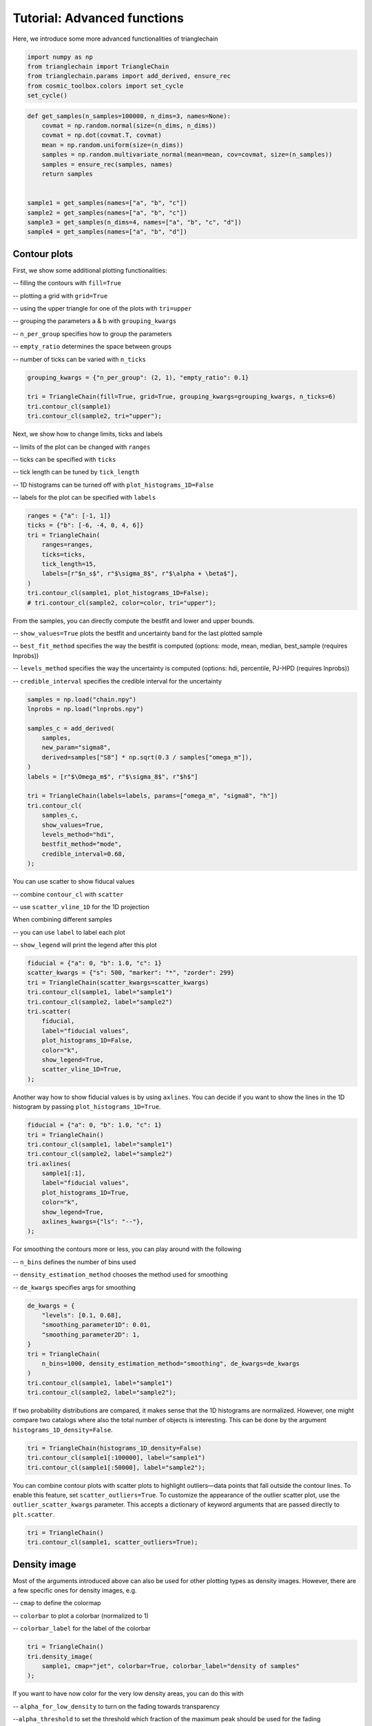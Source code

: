============================
Tutorial: Advanced functions
============================

Here, we introduce some more advanced functionalities of trianglechain

.. code:: python

    import numpy as np
    from trianglechain import TriangleChain
    from trianglechain.params import add_derived, ensure_rec
    from cosmic_toolbox.colors import set_cycle
    set_cycle()

.. code:: python

    def get_samples(n_samples=100000, n_dims=3, names=None):
        covmat = np.random.normal(size=(n_dims, n_dims))
        covmat = np.dot(covmat.T, covmat)
        mean = np.random.uniform(size=(n_dims))
        samples = np.random.multivariate_normal(mean=mean, cov=covmat, size=(n_samples))
        samples = ensure_rec(samples, names)
        return samples


    sample1 = get_samples(names=["a", "b", "c"])
    sample2 = get_samples(names=["a", "b", "c"])
    sample3 = get_samples(n_dims=4, names=["a", "b", "c", "d"])
    sample4 = get_samples(names=["a", "b", "d"])

Contour plots
=============

First, we show some additional plotting functionalities:

-- filling the contours with ``fill=True``

-- plotting a grid with ``grid=True``

-- using the upper triangle for one of the plots with ``tri=upper``

-- grouping the parameters a & b with ``grouping_kwargs``

-- ``n_per_group`` specifies how to group the parameters

-- ``empty_ratio`` determines the space between groups

-- number of ticks can be varied with ``n_ticks``

.. code:: python

    grouping_kwargs = {"n_per_group": (2, 1), "empty_ratio": 0.1}

    tri = TriangleChain(fill=True, grid=True, grouping_kwargs=grouping_kwargs, n_ticks=6)
    tri.contour_cl(sample1)
    tri.contour_cl(sample2, tri="upper");

.. image:: output_5_2.png


Next, we show how to change limits, ticks and labels

-- limits of the plot can be changed with ``ranges``

-- ticks can be specified with ``ticks``

-- tick length can be tuned by ``tick_length``

-- 1D histograms can be turned off with ``plot_histograms_1D=False``

-- labels for the plot can be specified with ``labels``

.. code:: python

    ranges = {"a": [-1, 1]}
    ticks = {"b": [-6, -4, 0, 4, 6]}
    tri = TriangleChain(
        ranges=ranges,
        ticks=ticks,
        tick_length=15,
        labels=[r"$n_s$", r"$\sigma_8$", r"$\alpha + \beta$"],
    )
    tri.contour_cl(sample1, plot_histograms_1D=False);
    # tri.contour_cl(sample2, color=color, tri="upper");


.. image:: output_7_1.png


From the samples, you can directly compute the bestfit and lower and upper bounds.

-- ``show_values=True`` plots the bestfit and uncertainty band for the last plotted sample

-- ``best_fit_method`` specifies the way the bestfit is computed (options: mode, mean, median, best_sample (requires lnprobs))

-- ``levels_method`` specifies the way the uncertainty is computed (options: hdi, percentile, PJ-HPD (requires lnprobs))

-- ``credible_interval`` specifies the credible interval for the uncertainty

.. code:: python

    samples = np.load("chain.npy")
    lnprobs = np.load("lnprobs.npy")

    samples_c = add_derived(
        samples,
        new_param="sigma8",
        derived=samples["S8"] * np.sqrt(0.3 / samples["omega_m"]),
    )
    labels = [r"$\Omega_m$", r"$\sigma_8$", r"$h$"]

    tri = TriangleChain(labels=labels, params=["omega_m", "sigma8", "h"])
    tri.contour_cl(
        samples_c,
        show_values=True,
        levels_method="hdi",
        bestfit_method="mode",
        credible_interval=0.68,
    );


.. image:: output_29_3.png


You can use scatter to show fiducal values

-- combine ``contour_cl`` with ``scatter``

-- use ``scatter_vline_1D`` for the 1D projection

When combining different samples

-- you can use ``label`` to label each plot

-- ``show_legend`` will print the legend after this plot

.. code:: python

    fiducial = {"a": 0, "b": 1.0, "c": 1}
    scatter_kwargs = {"s": 500, "marker": "*", "zorder": 299}
    tri = TriangleChain(scatter_kwargs=scatter_kwargs)
    tri.contour_cl(sample1, label="sample1")
    tri.contour_cl(sample2, label="sample2")
    tri.scatter(
        fiducial,
        label="fiducial values",
        plot_histograms_1D=False,
        color="k",
        show_legend=True,
        scatter_vline_1D=True,
    );


.. image:: output_11_3.png

Another way how to show fiducial values is by using ``axlines``. You can
decide if you want to show the lines in the 1D histogram by passing
``plot_histograms_1D=True``.

.. code:: python

    fiducial = {"a": 0, "b": 1.0, "c": 1}
    tri = TriangleChain()
    tri.contour_cl(sample1, label="sample1")
    tri.contour_cl(sample2, label="sample2")
    tri.axlines(
        sample1[:1],
        label="fiducial values",
        plot_histograms_1D=True,
        color="k",
        show_legend=True,
        axlines_kwargs={"ls": "--"},
    );

.. image:: output_13_3.png


For smoothing the contours more or less, you can play around with the
following

-- ``n_bins`` defines the number of bins used

-- ``density_estimation_method`` chooses the method used for smoothing

-- ``de_kwargs`` specifies args for smoothing

.. code:: python

    de_kwargs = {
        "levels": [0.1, 0.68],
        "smoothing_parameter1D": 0.01,
        "smoothing_parameter2D": 1,
    }
    tri = TriangleChain(
        n_bins=1000, density_estimation_method="smoothing", de_kwargs=de_kwargs
    )
    tri.contour_cl(sample1, label="sample1")
    tri.contour_cl(sample2, label="sample2");


.. image:: output_13_2.png

If two probability distributions are compared, it makes sense that the
1D histograms are normalized. However, one might compare two catalogs
where also the total number of objects is interesting. This can be done
by the argument ``histograms_1D_density=False``.

.. code:: python

    tri = TriangleChain(histograms_1D_density=False)
    tri.contour_cl(sample1[:100000], label="sample1")
    tri.contour_cl(sample1[:50000], label="sample2");


.. image:: output_15_2.png


You can combine contour plots with scatter plots to highlight
outliers—data points that fall outside the contour lines. To enable this
feature, set ``scatter_outliers=True``. To customize the appearance of
the outlier scatter plot, use the ``outlier_scatter_kwargs`` parameter.
This accepts a dictionary of keyword arguments that are passed directly
to ``plt.scatter``.

.. code:: python

    tri = TriangleChain()
    tri.contour_cl(sample1, scatter_outliers=True);


.. image:: output_19_2.png


Density image
=============

Most of the arguments introduced above can also be used for other
plotting types as density images. However, there are a few specific ones
for density images, e.g.

-- ``cmap`` to define the colormap

-- ``colorbar`` to plot a colorbar (normalized to 1)

-- ``colorbar_label`` for the label of the colorbar

.. code:: python

    tri = TriangleChain()
    tri.density_image(
        sample1, cmap="jet", colorbar=True, colorbar_label="density of samples"
    );


.. image:: output_16_1.png


If you want to have now color for the very low density areas, you can do
this with

-- ``alpha_for_low_density`` to turn on the fading towards transparency

--``alpha_threshold`` to set the threshold which fraction of the maximum peak should be used for the fading

.. code:: python

    kwargs = {
        "alpha_for_low_density": True,  # set low density values to alpha
        "alpha_threshold": 0.1,
    }  # how much of the cmap should be used for the transition to alpha
    tri = TriangleChain(alpha_for_low_density=True, alpha_threshold=0.1)
    tri.density_image(sample1);


.. image:: output_18_1.png


Scatter with specified color
============================

The ``scatter_prob`` plot type can be used to make a scatter plot where you specify the color.
If ``prob`` actually corresponds to a probability, you can use the default value and get the following:

.. code:: python

    samples = np.random.rand(5000, 3) * 20 - 10
    sigma = 5
    prob = (
        samples[:, 0] ** 2 / sigma**2
        + (samples[:, 1] - 3) ** 2 / sigma**2
        + (samples[:, 2] + 2) ** 2 / sigma**2
    )
    prob = np.exp(-prob)
    prob /= np.sum(prob)

    tri = TriangleChain(colorbar=True, colorbar_label="normalized prob")
    tri.scatter_prob(samples, prob=prob);


.. image:: output_21_1.png


If you want to use the color to show an additional parameter (e.g. S8 when plotting sigma8 and omega_m),
you have to turn off the normalization with the parameters

-- ``normalize_prob2D=False``

-- ``normalize_prob1D=False``

This way, the 1D projections still corresponds to the density of points and is not affected by ``prob``

.. code:: python

    param4 = sample1["a"] + sample1["b"]

    tri = TriangleChain(colorbar=True, colorbar_label="4th param: d")
    tri.scatter_prob(sample1, prob=param4, normalize_prob2D=False, normalize_prob1D=False);


.. image:: output_23_1.png


If you want to plot a specific value for the color as in the last example but the 1D projection should give you an idea
where in your parameter space this value is largest, you can use

-- ``normalize_prob2D=False``

-- ``normalize_prob1D=True`` (default)

This can e.g. be useful when you want to plot a fractional error across parameter space.

.. code:: python

    samples = np.random.rand(5000, 3) * 10
    err = samples[:, 0] ** 2 + (10 - samples[:, 1]) ** (2) + 5 * (samples[:, 2] - 5) ** 2
    tri = TriangleChain(colorbar=True, colorbar_label="error")
    tri.scatter_prob(samples, prob=err, normalize_prob2D=False);


.. image:: output_25_1.png


Show limits and bestfits
========================

TriangleChain can also directly output the bestfits and limits of each
parameter. The method how the limits and the bestfit is computed can be
changed as well.

.. code:: python

    samples = np.load('chain.npy')
    lnprobs = np.load('lnprobs.npy')

    samples_c = add_derived(
        samples,
        new_param="sigma8",
        derived=samples["S8"]*np.sqrt(0.3/ samples["omega_m"])
    )
    labels = [r'$\Omega_m$', r'$\sigma_8$', r'$h$']

.. code:: python

    tri = TriangleChain(labels=labels, params=["omega_m", "sigma8", "h"])
    tri.contour_cl(samples_c, show_values=True, levels_method="hdi", bestfit_method="mode", credible_interval=0.68);



.. image:: output_29_3.png


Plain 2D Plot
=============

To get a plain 2D plot, the easiest is to use the LineChain module.

.. code:: python

    line = LineChain(params=["a", "b"])
    line.contour_cl(sample1);



.. image:: output_32_0.png


Fontsizes
=========

trianglechain features 4 parameters to change the fontsize without
specifying any kwargs.

-- ``label_fontsize``: fontsize for the parameter
axes, is used as default for legend if ``legend_fontsize`` is not
specified.

-- ``legend_fontsize``: fontsize for the legend

-- ``tick_fontsize``: fontsize for the numbers of the ticks

-- ``bestfit_fontsize``: fontsize of the bestfit and uncertainty parameters

.. code:: python

    tri = TriangleChain(label_fontsize=60, legend_fontsize=40, tick_fontsize=8, bestfit_fontsize=24)
    tri.contour_cl(sample1, label="sample1")
    tri.contour_cl(sample2, label="sample2", show_legend=True, show_values=True);

.. image:: output_39_4.png


and more…
=========

For an overview of all arguments, use ``help(TriangleChain)``.
Generally, arguments passed to ``TriangleChain`` will affect all plots
whereas arguments passed to the subplots such as ``contour_cl`` will
only affect the subplot. Most arguments can be passed to both.

If you have questions, found a bug or you have suggestions for new
features, feel free to contact me: silvanf@phys.ethz.ch
